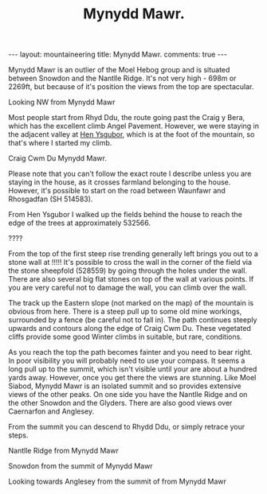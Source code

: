 #+STARTUP: showall indent
#+STARTUP: hidestars
#+INFOJS_OPT: view:info toc:t ltoc:nil
#+OPTIONS: H:2 num:nil tags:nil toc:nil timestamps:nil
#+TITLE: Mynydd Mawr.
#+BEGIN_HTML
---
layout: mountaineering
title: Mynydd Mawr.
comments: true

---


<img src="/images/osm_logo.png" id="Button-Map" width="20"
height="20" alt="Map" title="OS Map - opens in new window"
onClick="igbOpenWindow('/maps/m_mawr.html','G0086Map','width=700,height=600')"
onMouseOver="igbswapImage('Button-Map','/images/osm_logo.png')"
onMouseOut="igbswapImage('Button-Map','/images/osm_logo.png')">

#+END_HTML
Mynydd Mawr is an outlier of the Moel Hebog group and is situated
between Snowdon and the Nantlle Ridge. It's not very high - 698m or
2269ft, but because of it's position the views from the top are
spectacular.
#+BEGIN_HTML
<div class="photofloatl">
  <p><a href="/images/DSCF1301.JPG" rel="lightbox" title="Looking NW from Mynydd Mawr" ><img src="/images/DSCF1301.JPG" width="200"
     alt="Looking NW from Mynydd Mawr"/></a></p>
  <p>Looking NW from Mynydd Mawr</p>
</div>
#+END_HTML

Most people start from Rhyd Ddu, the route going past the Craig y
Bera, which has the excellent climb Angel Pavement. However, we were
staying in the adjacent valley at [[http://www.tycochsnowdonia.co.uk/][Hen Ysgubor]], which is at the foot of
the mountain, so that's where I started my climb.
#+BEGIN_HTML
<div class="photofloatr">
  <p><a href="/images/DSCF1304.JPG" rel="lightbox" title="Cwm Du Mynydd Mawr" ><img src="/images/DSCF1304.JPG" width="200"
     alt="Craig Cwm Du"/></a></p>
  <p>Craig Cwm Du Mynydd Mawr.</p>
</div>
#+END_HTML


Please note that you can't follow the exact route I describe unless
you are staying in the house, as it crosses farmland belonging to the
house. However, it's possible to start on the road between Waunfawr
and Rhosgadfan (SH  514583).

From Hen Ysgubor I walked up the fields behind the house to reach the
edge of the trees at approximately 532566.
#+BEGIN_HTML
<div class="photofloatl">
  <p><a href="/images/DSCF1311.JPG" rel="lighbox" title="" ><img src="/images/DSCF1311.JPG" width="200"
     alt="?????"/></a></p>
  <p>????</p>
</div>
#+END_HTML

From the top of the first steep rise trending generally left brings
you out to a stone wall at !!!!! It's possible to cross the wall in
the corner of the field via the stone sheepfold (528559) by going
through the holes under the wall. There are also several big flat
stones on top of the wall at various points. If you are very careful
not to damage the wall, you can climb over the wall.

The track up the Eastern slope (not marked on the map) of the mountain
is obvious from here. There is a steep pull up to some old mine
workings, surrounded by a fence (be careful not to fall in). The path
continues steeply upwards and contours along the edge of Craig Cwm
Du. These vegetated cliffs provide some good Winter climbs in
suitable, but rare, conditions.

As you reach the top the path becomes fainter and you need to bear
right. In poor visibility you will probably need to use your
compass. It seems a long pull up to the summit, which isn't visible
until your are about a hundred yards away. However, once you get there
the views are stunning. Like Moel Siabod, Mynydd Mawr is an isolated
summit and so provides extensive views of the other peaks. On one side
you have the Nantlle Ridge and on the other Snowdon and the
Glyders. There are also good views over Caernarfon and Anglesey.

From the summit you can descend to Rhydd Ddu, or simply retrace your steps.




#+BEGIN_HTML
<div class="photofloatr">
  <p><a href="/images/DSCF1313.JPG" rel="lightbox" title="Nantlle Ridge from Mynydd Mawr" ><img src="/images/DSCF1313.JPG" width="200"
     alt="Nantlle Ridge from Mynydd Mawr"/></a></p>
  <p>Nantlle Ridge from Mynydd Mawr</p>
</div>
#+END_HTML

#+BEGIN_HTML
<div class="photofloatl">
  <p><a href="/images/DSCF1315.JPG" rel="lightbox" title="Snowdon from  the summit of Mynydd Mawr" ><img src="/images/DSCF1315.JPG" width="200"
     alt="Snowdon from  the summit of Mynydd Mawr"/></a></p>
  <p>Snowdon from  the summit of Mynydd Mawr</p>
</div>
#+END_HTML


#+BEGIN_HTML
<div class="photofloatr">
  <p><a href="/images/DSCF1318.JPG" rel="lightbox" title="Looking towards Anglesey from the summit of from Mynydd Mawr" ><img src="/images/DSCF1318.JPG" width="200"
     alt="Looking towards Anglesey from the summit of from Mynydd Mawr"/></a></p>
  <p>Looking towards Anglesey from the summit of from Mynydd Mawr</p>
</div>
#+END_HTML


